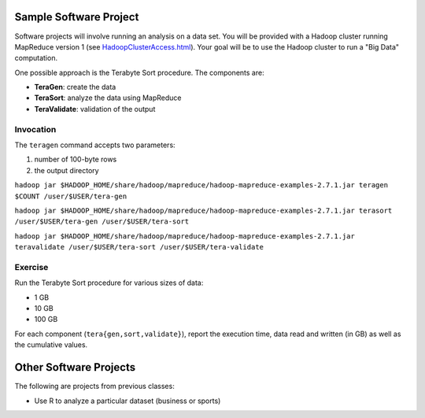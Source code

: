 Sample Software Project
===============================================================================

Software projects will involve running an analysis on a data set.
You will be provided with a Hadoop cluster running MapReduce version 1 (see `<HadoopClusterAccess.html>`_).
Your goal will be to use the Hadoop cluster to run a "Big Data" computation.

One possible approach is the Terabyte Sort procedure.
The components are:

- **TeraGen**: create the data
- **TeraSort**: analyze the data using MapReduce
- **TeraValidate**: validation of the output


Invocation
-------------------------------------------------------------------------------

The ``teragen`` command accepts two parameters:

1. number of 100-byte rows
2. the output directory


``hadoop jar $HADOOP_HOME/share/hadoop/mapreduce/hadoop-mapreduce-examples-2.7.1.jar teragen $COUNT /user/$USER/tera-gen``

``hadoop jar $HADOOP_HOME/share/hadoop/mapreduce/hadoop-mapreduce-examples-2.7.1.jar terasort /user/$USER/tera-gen /user/$USER/tera-sort``

``hadoop jar $HADOOP_HOME/share/hadoop/mapreduce/hadoop-mapreduce-examples-2.7.1.jar teravalidate /user/$USER/tera-sort /user/$USER/tera-validate``


Exercise
-------------------------------------------------------------------------------

Run the Terabyte Sort procedure for various sizes of data:

- 1 GB
- 10 GB
- 100 GB


For each component (``tera{gen,sort,validate}``), report the execution time,
data read and written (in GB) as well as the cumulative values.

Other Software Projects
===============================================================================

The following are projects from previous classes:

* Use R to analyze a particular dataset (business or sports)
